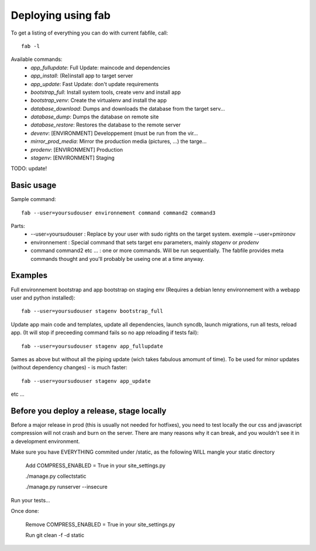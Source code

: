 Deploying using fab
===================

To get a listing of everything you can do with current fabfile, call::

   fab -l

Available commands:
    * *app_fullupdate*:     Full Update: maincode and dependencies
    * *app_install*:        (Re)install app to target server
    * *app_update*:         Fast Update: don't update requirements
    * *bootstrap_full*:     Install system tools, create venv and install app
    * *bootstrap_venv*:     Create the virtualenv and install the app
    * *database_download*:  Dumps and downloads the database from the target serv...
    * *database_dump*:      Dumps the database on remote site
    * *database_restore*:   Restores the database to the remote server
    * *devenv*:             [ENVIRONMENT] Developpement (must be run from the vir...
    * *mirror_prod_media*:  Mirror the production media (pictures, ...) the targe...
    * *prodenv*:            [ENVIRONMENT] Production
    * *stagenv*:            [ENVIRONMENT] Staging


TODO: update!

Basic usage
-----------

Sample command::

  fab --user=yoursudouser environnement command command2 command3

Parts:
  * --user=yoursudouser : Replace by your user with sudo rights on the target system. exemple --user=pmironov
  * environnement : Special command that sets target env parameters, mainly *stagenv* or *prodenv*
  * command command2 etc ... : one or more commands. Will be run sequentially. The fabfile provides meta commands thought and you'll probably be useing one at a time anyway.


Examples
--------

Full environnement bootstrap and app bootstrap on staging env
(Requires a debian lenny environnement with a webapp user and python
installed)::

   fab --user=yoursudouser stagenv bootstrap_full

Update app main code and templates, update all dependencies, launch
syncdb, launch migrations, run all tests, reload app. (It will stop if
preceeding command fails so no app reloading if tests fail)::

   fab --user=yoursudouser stagenv app_fullupdate

Sames as above but without all the piping update (wich takes fabulous
amomunt of time). To be used for minor updates (without dependency
changes) - is much faster::

   fab --user=yoursudouser stagenv app_update

etc ...


Before you deploy a release, stage locally
------------------------------------------

Before a major release in prod (this is usually not needed for hotfixes), you 
need to test locally the our css and javascript compression will not crash and 
burn on the server.  There are many reasons why it can break, and you wouldn't 
see it in a development environment.

Make sure you have EVERYTHING commited under /static, as the following WILL 
mangle your static directory
   
   Add COMPRESS_ENABLED = True in your site_settings.py
   
   ./manage.py collectstatic

   ./manage.py runserver --insecure

Run your tests...

Once done:

   Remove COMPRESS_ENABLED = True in your site_settings.py

   Run git clean -f -d static
   
